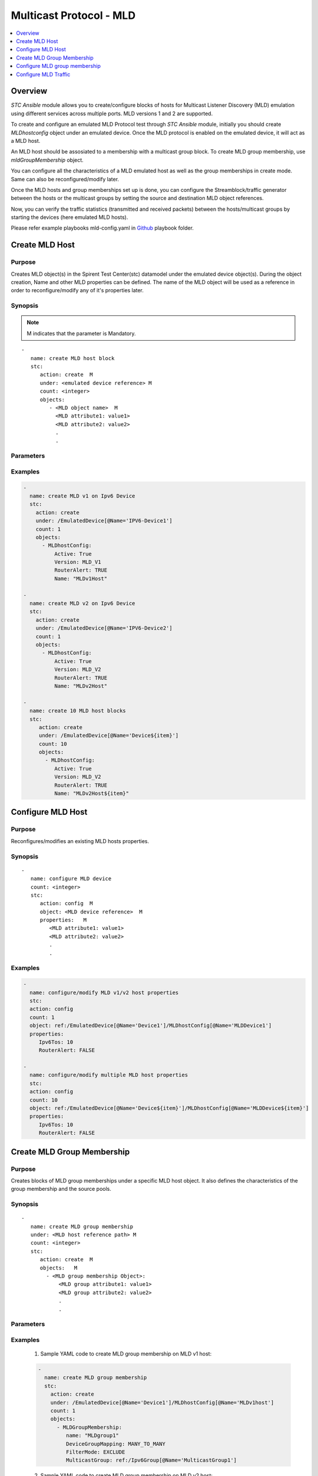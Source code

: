 Multicast Protocol - MLD
=========================

.. contents::
   :local:
   :depth: 1

Overview
--------

`STC Ansible` module allows you to create/configure blocks of hosts for Multicast Listener Discovery (MLD) emulation
using different services across multiple ports. 
MLD versions 1 and 2 are supported. 

To create and configure an emulated MLD Protocol test through `STC Ansible` module, 
initially you should create `MLDhostconfig` object under an emulated device. Once the 
MLD protocol is enabled on the emulated device, it will act as a MLD host.

An MLD host should be assosiated to a membership with a multicast group block. To create MLD group
membership, use `mldGroupMembership` object.

You can configure all the characteristics of a MLD emulated host as well as the group memberships in create mode. 
Same can also be reconfigured/modify later.

Once the MLD hosts and group memberships set up is done, you can configure the Streamblock/traffic generator
between the hosts or the multicast groups by setting the source and destination MLD object references.

Now, you can verify the traffic statistics (transmitted and received packets) between the 
hosts/multicast groups by starting the devices (here emulated MLD hosts).

Please refer example playbooks mld-config.yaml in
`Github <https://github.com/Spirent/stc-ansible/tree/master/playbooks>`_ playbook folder.


Create MLD Host
----------------

Purpose
~~~~~~~

Creates MLD object(s) in the Spirent Test Center(stc) datamodel under the emulated device object(s).
During the object creation, Name and other MLD properties can be defined.
The name of the MLD object will be used as a reference in order to reconfigure/modify
any of it's properties later.

.. role:: mandatory


Synopsis
~~~~~~~~

.. note:: :mandatory:`M` indicates that the parameter is  :mandatory:`Mandatory`.

.. parsed-literal::
   -
      name: create MLD host block
      stc: 
         action: create  :mandatory:`M`
         under: <emulated device reference> :mandatory:`M`
         count: <integer>
         objects: 
            - <MLD object name>  :mandatory:`M`
              <MLD attribute1: value1>
              <MLD attribute2: value2>
              .
              .

Parameters
~~~~~~~~~~

.. raw:: html
    
   <!DOCTYPE html>
   <html>
   <head>
   <style>
      table {
        border-collapse: collapse;
        width: 100%;
      }

   td, th {
     border: 1px solid #dddddd;
     text-align: left;
     padding: 8px;
   }

   tr:nth-child(even) {
     background-color: #dddddd;
   }
   </style>
   </head>
   <body>

   <table>
     <tr>
       <th style="text-align: center">Parameter</th>
       <th style="text-align: center">Value Type</th>
       <th style="text-align: center">Description</th>
     </tr>
     <tr>
       <td>action</td>
       <td>string</td>
       <td>
           <div>Specifies the action for the given task. Here, it is <code>create</code>.</div>
           <div><b>Required:</b> Yes</div>
       </td>
     </tr>
     <tr>
       <td>under</td>
       <td>xpath</td>
       <td>
            <div>An emulated device under which the MLD host is created.</div>
            <div><b>Required:</b> Yes</div>
            <div><b>Example:</b></div>
                   <div><code>under: /EmulatedDevice[@Name=’Device1’]</code></div>
            <div><b>See Also:</b></div>
                   <div> - <a href='../docs/EmulatedDevice.rst'>EmulatedDevice section</a></div>
                   <div> - <a href='https://www.w3schools.com/xml/xpath_syntax.asp'>XPATH Standard (Selecting Nodes)</a></div>
                <div><b>NOTES:</b></div>
                  <div>   1. EmulatedDevice must already exist.</div>
                  <div>   2. If the device does not exist with the specified name, an exception will be raised and the playbook stops.</div>
       </td>
     </tr>
     <tr>
       <td>count   </td>
       <td>integer   </td>
       <td>
          <div>Specifies the number of MLD hosts to be created.</div>
          <div>Count value above 1, creates several MLD objects/hosts in an iterative way. </div>
          <div>Use the keyword ${item} as a template in device names. The item will be replace with the values from 1 to count.</div>
          <div><b>Required:</b> No. Optional field</div>
       </td>
     </tr>
     <tr>
       <td>objects</td>
       <td>string</td>
       <td>
          <div>Specifies to identify stc objects and attributes.</div>
          <div>To create MLD version 1, 2 or 3 host blocks, use <code>MLDhostConfig</code> object.</div>
          <div><b>Required:</b> Yes.</div>
          <div><b>See Also:</b></div>
          <div> <a href='http://kms.spirentcom.com/CSC/pabtech/stc-automation-html/MLDHostConfig.htm'> MLD object reference guide</a><div>
       </td>
     </tr>
   </table>

   </body>
   </html>


Examples
~~~~~~~~

.. code-block:: yaml

    -
      name: create MLD v1 on Ipv6 Device
      stc: 
        action: create
        under: /EmulatedDevice[@Name='IPV6-Device1']
        count: 1
        objects: 
          - MLDhostConfig: 
              Active: True
              Version: MLD_V1
              RouterAlert: TRUE
              Name: "MLDv1Host"

    -
      name: create MLD v2 on Ipv6 Device
      stc: 
        action: create
        under: /EmulatedDevice[@Name='IPV6-Device2']
        count: 1
        objects: 
          - MLDhostConfig:
              Active: True
              Version: MLD_V2
              RouterAlert: TRUE
              Name: "MLDv2Host"

    -
      name: create 10 MLD host blocks
      stc: 
         action: create
         under: /EmulatedDevice[@Name='Device${item}']
         count: 10
         objects: 
           - MLDhostConfig: 
              Active: True
              Version: MLD_V2
              RouterAlert: TRUE
              Name: "MLDv2Host${item}"


Configure MLD Host
-------------------

Purpose
~~~~~~~

Reconfigures/modifies an existing MLD hosts properties.

.. role:: mandatory


Synopsis
~~~~~~~~

.. parsed-literal::
   -
      name: configure MLD device
      count: <integer>
      stc: 
         action: config  :mandatory:`M`
         object: <MLD device reference>  :mandatory:`M`
         properties:   :mandatory:`M`
            <MLD attribute1: value1>
            <MLD attribute2: value2>
            .
            .

.. raw:: html
    
   <table>
     <tr>
       <th style="text-align: center">Parameter</th>
       <th style="text-align: center">Value Type</th>
       <th style="text-align: center">Description</th>
     </tr>
     <tr>
       <td>action</td>
       <td>string</td>
       <td>Specifies the action for the given task. Here it is <code>config</code>.
           <div><b>Required:</b> Yes</div>
       </td>
     </tr>
     <tr>
       <td>count   </td>
       <td>integer   </td>
       <td>
          <div>Specifies the number of MLD hosts to be configured.</div>
          <div>Count value above 1, creates several MLD objects in an iterative way. </div>
          <div>Use the keyword ${item} as a template in device names. The item will be replace 
           with the values from 1 to count.</div>
          <div><b>Required:</b> No. Optional field</div>
       </td>
     </tr>
     <tr>
       <td>object</td>
       <td>xpath</td>
       <td>
            <div>An emulated MLD device object under which the attributes are configured.</div>
            <div><b>Required:</b> Yes</div>
            <div><b>Example:</b></div>
                   <div><code>object: ref:/EmulatedDevice[@Name='Dev1']/MLDHostConfig[@Name='MLDDev1']</code></div>
            <div><b>See Also:</b></div>
                   <div> - <a href='https://www.w3schools.com/xml/xpath_syntax.asp'>XPATH Standard (Selecting Nodes)</a></div>
                <div><b>NOTES:</b></div>
                  <div>   1. MLD host must already exist.</div>
                  <div>   2. If the device does not exist with the specified name, an exception will be raised and the playbook stops.</div>
       </td>
     </tr>
     <tr>
       <td>properties</td>
       <td>string</td>
       <td>
          <div>Specifies to identify the properties of MLD objects.</div>
          <div><b>Required:</b> Yes</div>
          <div>For MLD attributes, please refer <div>
          <div> <a href='http://kms.spirentcom.com/CSC/pabtech/stc-automation-html/MLDHostConfig.htm'> MLD object reference guide</a><div>
       </td>
     </tr>
   </table>


Examples
~~~~~~~~

.. code-block:: yaml

    -
      name: configure/modify MLD v1/v2 host properties
      stc: 
      action: config
      count: 1
      object: ref:/EmulatedDevice[@Name='Device1']/MLDhostConfig[@Name='MLDDevice1']
      properties: 
         Ipv6Tos: 10
         RouterAlert: FALSE

    -
      name: configure/modify multiple MLD host properties
      stc: 
      action: config
      count: 10
      object: ref:/EmulatedDevice[@Name='Device${item}']/MLDhostConfig[@Name='MLDDevice${item}']
      properties: 
         Ipv6Tos: 10
         RouterAlert: FALSE


Create MLD Group Membership
----------------------------

Purpose
~~~~~~~

Creates blocks of MLD group memberships under a specific MLD host object.
It also defines the characteristics of the group membership and the source pools.

Synopsis
~~~~~~~~

.. parsed-literal::
   -
      name: create MLD group membership
      under: <MLD host reference path> :mandatory:`M`
      count: <integer>
      stc: 
         action: create  :mandatory:`M`
         objects:   :mandatory:`M`
           - <MLD group membership Object>:
               <MLD group attribute1: value1>
               <MLD group attribute2: value2>
               .
               .

Parameters
~~~~~~~~~~

.. raw:: html
    
   <table>
     <tr>
       <th style="text-align: center">Parameter</th>
       <th style="text-align: center">Value Type</th>
       <th style="text-align: center">Description</th>
     </tr>
     <tr>
       <td>action</td>
       <td>string</td>
       <td>Specifies the action for the given task. Here it is <code>create</code>.
           <div><b>Required:</b> yes</div>
       </td>
     </tr>
     <tr>
       <td>under</td>
       <td>xpath</td>
       <td>
            <div>An MLD host under which the MLD group membership is created.</div>
            <div><b>Required:</b> Yes</div>
            <div><b>Example:</b></div>
            <div><code>under: /EmulatedDevice[@Name='Dev1']/MLDhostConfig[@Name='MLDDev1']</code></div>
            <div><b>See also:</b></div>
            <div>- <a href='https://www.w3schools.com/xml/xpath_syntax.asp'>XPATH Standard (Selecting Nodes)</a></div>
            <div><b>NOTES:</b></div>
            <div>1. MLD v1/v2 host must already exist</div>
            <div>2. If the path is incorrect, an exception will be raised and the playbook stops. 
       </td>
     </tr>
     <tr>
       <td>count   </td>
       <td>integer   </td>
       <td>
          <div>Specifies the number of MLD group memberships to be created.</div>
          <div>Count value above 1, creates several MLD group membership objects in an iterative way.</div>
          <div>Use the keyword ${item} as a template in device names. The item will be replace with the values from 1 to count.</div>
          <div><b>Required:</b> No. Optional field.</div>
       </td>
     </tr>
     <tr>
       <td>objects</td>
       <td>string</td>
       <td>
          <div>Specifies to identify stc objects and attributes.</div>
          <div>To create group memberships under MLD v1/v2 hosts, use <code>MLDGroupMembership</code> object.
          <div><b>Required:</b> Yes.</div>
          <div><b>See Also:</b>
          <div><a href='http://kms.spirentcom.com/CSC/pabtech/stc-automation-html/MLDGroupMembership.htm'> MLD group membership Object Reference Guide</a> </div>
          <div><b>NOTES:</b></div>
            <div>1. An IPv6 Multicast group must already exist. <a href='../docs/Multicast.rst'>Multicast Group </a> section</div>
       </td>
     </tr>
   </table>


Examples
~~~~~~~~

  1. Sample YAML code to create MLD group membership on MLD v1 host:
  
  .. code-block:: yaml

   -
     name: create MLD group membership
     stc: 
       action: create
       under: /EmulatedDevice[@Name='Device1']/MLDhostConfig[@Name='MLDv1host']
       count: 1
       objects: 
         - MLDGroupMembership:
            name: "MLDgroup1"
            DeviceGroupMapping: MANY_TO_MANY
            FilterMode: EXCLUDE
            MulticastGroup: ref:/Ipv6Group[@Name='MulticastGroup1']


          
  2. Sample YAML code to create MLD group membership on MLD v2 host:
  
  .. code-block:: yaml

   -
     name: create MLD group membership
     stc: 
       action: create
       under: /EmulatedDevice[@Name='Device1']/MLDhostConfig[@Name='MLDv2host']
       count: 1
       objects: 
         - MLDGroupMembership:
            name: "MLDgroup1"
            DeviceGroupMapping: MANY_TO_MANY
            FilterMode: EXCLUDE
            IsSourceList: FALSE
            UserDefinedSources: FALSE
            MulticastGroup: ref:/Ipv6Group[@Name='MulticastGroup1']
            -Ipv6NetworkBlock:
               StartIpList: 2000::1
               NetworkCount: 10


  3. Sample YAML code to create multiple MLD group memberships on MLD v2 host:
  
  .. code-block:: yaml
  
   -
     name: create 10 MLD group memberships
     stc: 
       action: create
       under: /EmulatedDevice[@Name='Device${item}']/MLDhostConfig[@Name='MLDhost${item}']
       count: 10
       objects: 
         - MLDGroupMembership:
            name: "MLDgroup${item}"
            DeviceGroupMapping: MANY_TO_MANY
            FilterMode: EXCLUDE
            IsSourceList: FALSE
            UserDefinedSources: FALSE
            MulticastGroup: ref:/Ipv6Group[@Name='MulticastGroup${item}']
            -Ipv6NetworkBlock:
               StartIpList: 2000::${item}
               NetworkCount: 10


Configure MLD group membership
-------------------------------

Purpose
~~~~~~~

Reconfigures/modifies an existing MLD group membership and it's child objects properties.

.. role:: mandatory


Synopsis
~~~~~~~~

.. parsed-literal::
   -
      name: configure MLD group membership
      count: <integer>
      stc: 
         action: config  :mandatory:`M`
         object: <MLD group membership reference>  :mandatory:`M`
         properties:  :mandatory:`M`
            <MLD group membership attribute1: value1>
            <MLD group membership attribute2: value2>
              <group membership child object>
                 <attribute1: value>
                 <attribute2: value>
                 

Parameters
~~~~~~~~~~

.. raw:: html

   <table>
     <tr>
       <th style="text-align: center">Parameter</th>
       <th style="text-align: center">Value Type</th>
       <th style="text-align: center">Description</th>
     </tr>
     <tr>
       <td>action</td>
       <td>string</td>
       <td>Specifies the action for the given task. Here it is <code>config</code>.
           <div><b>Required:</b> Yes.</div>
       </td>
     </tr>
     <tr>
       <td>count   </td>
       <td>integer   </td>
       <td>
          <div>Specifies the number of MLD group memberships to be configured.</div>
          <div>Count value above 1, creates several MLD group membership objects in an iterative way. </div>
          <div>Use the keyword ${item} as a template in group membership names. The item will be replace 
           with the values from 1 to count.</div>
           <div><b>Required:</b> No. Optional field.</div>
       </td>
     </tr>
     <tr>
       <td>object</td>
       <td>xpath</td>
       <td>
            <div>An MLD group membership object under which the attributes are configured.</div>
            <div><b>Required:</b> Yes</div>
            <div><b>Example:</b></div>
            <div><code>ref:/EmulatedDevice[@Name='Dev1']/MLDhostConfig[@Name='MLDhost1']/</code> </div>
            <div><code>MLDGroupMembership[@Name='group1']</code></div>
            <div><b>See Also:</b></div>
                   <div> - <a href='https://www.w3schools.com/xml/xpath_syntax.asp'>XPATH Standard (Selecting Nodes)</a></div>
                <div><b>NOTES:</b></div>
                  <div>   1. MLD devices and group memberships must already exist.</div>
                  <div>   2. If the device does not exist with the specified name, an exception will be raised and the playbook stops.</div>
       </td>
     </tr>
     <tr>
       <td>properties</td>
       <td>string</td>
       <td>
          <div>Specifies to identify the properties of MLD group membership objects.</div>
          <div><b>Required:</b> Yes</div>
          <div><b>See Also:</b>
          <div><a href='http://kms.spirentcom.com/CSC/pabtech/stc-automation-html/MLDGroupMembership.htm'> MLD group membership Object Reference Guide</a> </div>
          <div><b>NOTES:</b></div>
            <div>1. An IPv6 Multicast group must already exist. <a href='../docs/Multicast.rst'>Multicast Group </a> section</div>
       </td>
     </tr>
   </table>


Examples
~~~~~~~~

.. code-block:: yaml

   -
     name: config MLD group membership under MLD v2 device
     stc: 
       action: config
       count: 1
       objects: /EmulatedDevice[@Name='MLDDevice1']/MLDhostConfig[@Name='MLDhost1']/MLDGroupMembership[@Name='group1']
       properties:
          DeviceGroupMapping: ONE_TO_ONE
          FilterMode: EXCLUDE
          IsSourceList: FALSE
          UserDefinedSources: FALSE
          MulticastGroup: ref:/Ipv6Group[@Name='MulticastGroup1']
          Ipv6NetworkBlock:
            StartIpList: 2000::1
            NetworkCount: 10

Configure MLD Traffic
----------------------

Purpose
~~~~~~~

Configures the traffic between the MLD hosts or groups.
About creating a bound streamblock, please refer `StreamBlock <../docs/StreamBlock.rst>`_ section and 
`Start Protocols <../docs/Start_Protocols.rst>`_, `Results <../docs/Results.rst>`_ sections to 
start devices and get TX(transmitted)/RX(received) counter values.

Examples
~~~~~~~~

.. code-block:: yaml

   # To configure traffic between MLD Devices
   -
     name: Configure multicast stream
     stc: 
       count: 1
       action: create
       under: /project
       objects: 
          - StreamBlock: 
             EnableStreamOnlyGeneration: true
             SrcBinding-targets: ref:/EmulatedDevice[@Name='Device1']/Ipv6If
             DstBinding-targets: ref:/EmulatedDevice[@Name='Device2']/Ipv6If
             AffiliationStreamBlockLoadProfile: 
               Load: 10


   # To configure traffic between MLD groups
   -
     name: Configure the traffic generator2
     stc: 
       count: 1
       action: create
       under: /project
       objects: 
          - StreamBlock: 
             EnableStreamOnlyGeneration: true
             SrcBinding-targets: |
                                 ref:/EmulatedDevice[@Name='Device1']/MLDhostConfig[@Name='MLDhost1']
                                 /MLDGroupMembership[@Name='group1']/Ipv6NetworkBlock
             DstBinding-targets: |
                                 ref:/EmulatedDevice[@Name='Device2']/MLDhostConfig[@Name='MLDhost2']
                                 /MLDGroupMembership[@Name='group2']/Ipv6NetworkBlock
             AffiliationStreamBlockLoadProfile: 
               Load: 10

For more examples please check `Playbooks <https://github.com/Spirent/stc-ansible/tree/master/playbooks>`_.